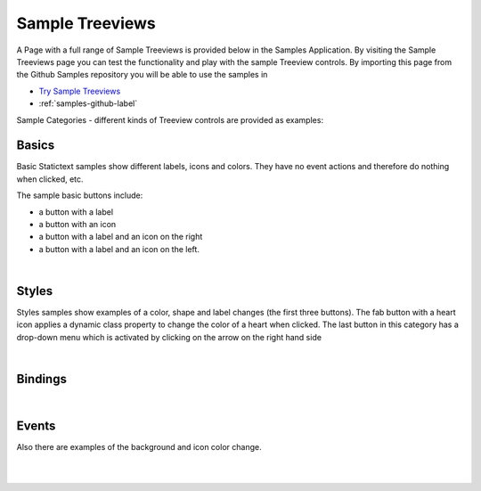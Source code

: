 Sample Treeviews
================

A Page with a full range of Sample Treeviews is provided below in the Samples Application. By visiting the Sample Treeviews
page you can test the functionality and play with the sample Treeview controls. By importing this page from the Github Samples
repository you will be able to use the samples in


* `Try Sample Treeviews <http://50.22.58.40:3300/deploy/qa/Samples/web/1.0.1/index.html#/page.html?login=guest&name=SampleTreeviews>`_
* :ref:`samples-github-label`

Sample Categories - different kinds of Treeview controls are provided as examples:

Basics
------

Basic Statictext samples show different labels, icons and colors. They have no event actions and therefore do nothing when clicked, etc.

.. image:: ../../images/devguide/samples/sample-treeview-basics.png

The sample basic buttons include:

* a button with a label
* a button with an icon
* a button with a label and an icon on the right
* a button with a label and an icon on the left.

|



Styles
------

Styles samples show examples of a color, shape and label changes (the first three buttons). The fab button with a
heart icon applies a dynamic class property to change the color of a heart when clicked. The last button in this category
has a drop-down menu which is activated by clicking on the arrow on the right hand side

.. image:: ../../images/devguide/samples/sample-treeview-styles.png

|

Bindings
----------------

.. image:: ../../images/devguide/samples/sample-treeview-bindings.png

|


Events
------

Also there are examples of the background and icon color change.

.. image:: ../../images/devguide/samples/sample-treeview-events.png

|
|



